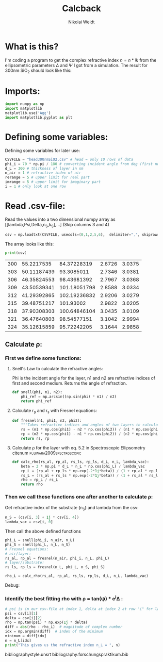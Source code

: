 #+TITLE: Calcback
#+AUTHOR: Nikolai Weidt
#+Email: weidtn@gmail.com
#+PROPERTY: header-args:python :session *python*
#+PROPERTY: cache yes
#+PROPERTY: latexpreview inlineimages
#+PROPERTY: attr_html:width 600px
#+options: :toc nil
#+latex_header: \usepackage{float}


* What is this?
I'm coding a program to get the complex refractive index $n = n * ik$ from the ellipsometric parameters $\Delta$ and $\Psi$ I got from a simulation.
The result for 300nm SiO_2 should look like this:

#+CAPTION: Refractive index should look like this
#+NAME: sio2
#+attr_latex: :width 0.5\textwidth
#+attr_html: :width 500
#+attr_org: :width 500
[[./RefractiveIndexSiO2.png]]

* Imports:
#+BEGIN_SRC python :results output silent
  import numpy as np
  import matplotlib
  matplotlib.use('Agg')
  import matplotlib.pyplot as plt
#+END_SRC 

* Defining some variables:
Defining some variables for later use:

#+BEGIN_SRC python :results output silent
  CSVFILE = "head300nmSiO2.csv" # head = only 10 rows of data
  phi_i = 70 * np.pi / 180 # converting incident angle from deg (first number) to rad
  d_L = 300 # thickness of layer in nm
  n_air = 1 # refractive index of air
  rerange = 5 # upper limit for real part 
  imrange = 5 # upper limit for imaginary part
  i = 1 # only look at one row
#+END_SRC

* Read .csv-file:
Read the values into a two dimensional numpy array as [[lambda,Psi,Delta,n_S,k_S],...] (Skip columns 3 and 4)
  
#+BEGIN_SRC python :results output silent
csv = np.loadtxt(CSVFILE, usecols=(0,1,2,5,6),  delimiter=",", skiprows=1)
#+END_SRC

:DEBUG:
The array looks like this:
#+BEGIN_SRC python :results output table :exports both
print(csv)
#+END_SRC
#+RESULTS:
| 300 |  55.2217535 |  84.37228319 | 2.6726 | 3.0375 |
| 303 | 50.11187439 |   93.3085011 | 2.7346 | 3.0381 |
| 306 | 46.35824553 |  98.43681392 | 2.7967 | 3.0368 |
| 309 | 43.50539341 | 101.18051798 | 2.8588 | 3.0334 |
| 312 | 41.29392865 | 102.19236832 | 2.9206 | 3.0279 |
| 315 | 39.48751217 |    101.93002 | 2.9822 | 3.0205 |
| 318 | 37.90308303 | 100.64846104 | 3.0435 | 3.0109 |
| 321 | 36.47640803 |  98.54577151 | 3.1042 | 2.9994 |
| 324 | 35.12615859 |  95.72242205 | 3.1644 | 2.9858 |

* Calculate \rho
** Create a matrix containing every possible refractive index (n+ik):
#+BEGIN_SRC python :results silent
  lsp_re = np.linspace(0.1, rerange, 1001)
  lsp_im = np.linspace(0.1, imrange, 101)
  re, im = np.meshgrid (lsp_re, lsp_im, copy=False)
  n_L = 1j * im + re
  n_L = n_L.flatten() # create an onedimensional array from matrix
#+END_SRC

:DEBUG:
This gives the following matrix:
#+BEGIN_SRC python :results output :exports both :tangle no
print(n_L)
#+END_SRC

#+RESULTS:
: [0.1   +0.1j 0.1049+0.1j 0.1098+0.1j ... 4.9902+5.j  4.9951+5.j
:  5.    +5.j ]

:END:

** Calculate \rho: 
*** First we define some functions:
**** Snell's Law to calculate the refractive angles:
Phi is the incident angle for the layer, n1 and n2 are refractive indices of first and second medium. Returns the angle of refraction.

#+CAPTION: Snell's Law
#+NAME: fig:snell
#+ATTR_ORG: :width 500
#+ATTR_HTML: :width 500
#+ATTR_LATEX: :width 0.5\textwidth
#+ATTR_LATEX: :placement [H]
[[./snell.jpg]]
#+BEGIN_SRC python :results silent
  def snell(phi, n1, n2):
      phi_ref = np.arcsin((np.sin(phi) * n1) / n2)
      return phi_ref
#+END_SRC   


**** Calculate r_p and r_s with Fresnel equations:
#+BEGIN_SRC python :results silent
  def fresnel(n1, phi1, n2, phi2):
      """Takes refractive indices and angles of two layers to calculate the amplitude reflection coefficients"""
      rs = (n1 * np.cos(phi1) - n2 * np.cos(phi2)) / (n1 * np.cos(phi1) + n2 * np.cos(phi2))
      rp = (n2 * np.cos(phi1) - n1 * np.cos(phi2)) / (n2 * np.cos(phi1) + n1 * np.cos(phi2))
      return rs, rp
#+END_SRC


**** Calculate \rho for the layer with eq. 5.2 in Spectroscopic Ellipsometry citenum:fujiwara2009spectroscopic:
#+BEGIN_SRC python :results silent
  def calc_rho(rs_al, rp_al, rs_ls, rp_ls, d_L, n_L, lambda_vac):
      beta = 2 * np.pi * d_L * n_L * np.cos(phi_L) / lambda_vac
      rp_L = (rp_al + rp_ls * np.exp(-2*1j*beta)) / (1 + rp_al * rp_ls * np.exp(-2 * 1j * beta))
      rs_L = (rs_al + rs_ls * np.exp(-2*1j*beta)) / (1 + rs_al * rs_ls * np.exp(-2 * 1j * beta))
      rho = rp_L / rs_L
      return rho
#+END_SRC


*** Then we call these functions one after another to calculate \rho:
Get refractive index of the substrate (n_S) and lambda from the csv:
#+BEGIN_SRC python :results output silent
  n_S = (csv[i, 3] + 1j * csv[i, 4])
  lambda_vac = csv[i, 0]
#+END_SRC

Then call the above defined functions
#+BEGIN_SRC python :results output silent
  phi_L = snell(phi_i, n_air, n_L)
  phi_S = snell(phi_L, n_L, n_S)
  # Fresnel equations:
  # air/layer:
  rs_al, rp_al = fresnel(n_air, phi_i, n_L, phi_L)
  # layer/substrate:
  rs_ls, rp_ls = fresnel(n_L, phi_L, n_S, phi_S)

  rho_L = calc_rho(rs_al, rp_al, rs_ls, rp_ls, d_L, n_L, lambda_vac)
#+END_SRC

:DEBUG:
Debug:
#+BEGIN_SRC python :results output :tangle no :exports no 
  # print("lambda = %.1f nm" % lambda_vac)
  # print("phi_L", phi_L)
  # print("phi_S", phi_S)
  # print("rs_al", rs_al)
  # print("rp_al", rp_al)
  # print("rs_ls", rs_ls)
  # print("rp_ls", rp_ls)
  print("rho_L =", rho_L)
#+END_SRC

#+RESULTS:
: rho_L = [ 0.77162186+0.64751645j  0.77213475+0.64747272j  0.77265972+0.64741577j
:  ... -1.3933717 +0.83923359j -1.393898  +0.83861153j
:  -1.39442292+0.83798908j]

:END:


*** Identify the best fitting rho with \rho = tan(\psi) * e^i\Delta :
#+BEGIN_SRC python :results output
  # psi is in our csv-file at index 1, delta at index 2 at row "i" for lambda
  psi = csv[i][1]
  delta = csv[i][2]
  rho = np.tan(psi) * np.exp(1j * delta)
  diff = abs(rho - rho_L)  # magnitude of complex number
  idx = np.argmin(diff)  # index of the minimum
  minimum = diff[idx]
  n = n_L[idx]
  print("This gives us the refractive index n_L = ", n)
#+END_SRC

#+RESULTS:
: This gives us the refractive index n_L =  (1.2172000000000003+0.1j)



bibliographystyle:unsrt
bibliography:forschungspraktikum.bib
